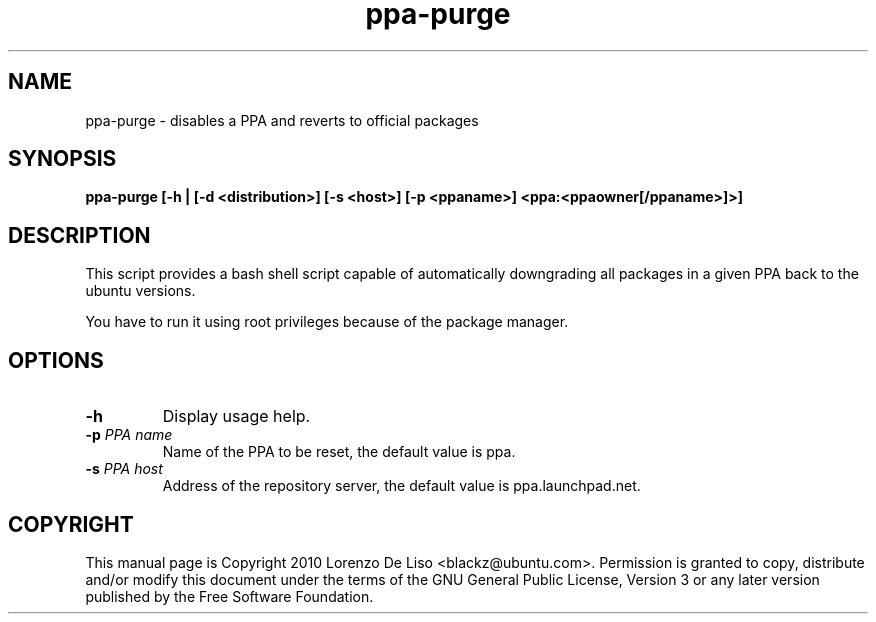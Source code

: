 .TH ppa-purge 1 2010-08-23 "ppa-purge"
.SH NAME
ppa-purge \- disables a PPA and reverts to official packages

.SH SYNOPSIS
.B ppa-purge [-h | [-d <distribution>] [-s <host>] [-p <ppaname>] <ppa:<ppaowner[/ppaname>]>]

.SH DESCRIPTION
This script provides a bash shell script capable of automatically downgrading all packages in a given PPA back to the ubuntu versions.

.PP
You have to run it using root privileges because of the package manager.

.SH OPTIONS

.TP
.B -h
Display usage help. 
.TP

.TP
.B -p\fR \fIPPA name\fR
Name of the PPA to be reset, the default value is ppa.
.TP

.B -s\fR \fIPPA host\fR
Address of the repository server, the default value is ppa.launchpad.net.

.SH COPYRIGHT
This manual page is Copyright 2010 Lorenzo De Liso <blackz@ubuntu.com>.
Permission is granted to copy, distribute and/or modify this document
under the terms of the GNU General Public License, Version 3 or any later
version published by the Free Software Foundation.
